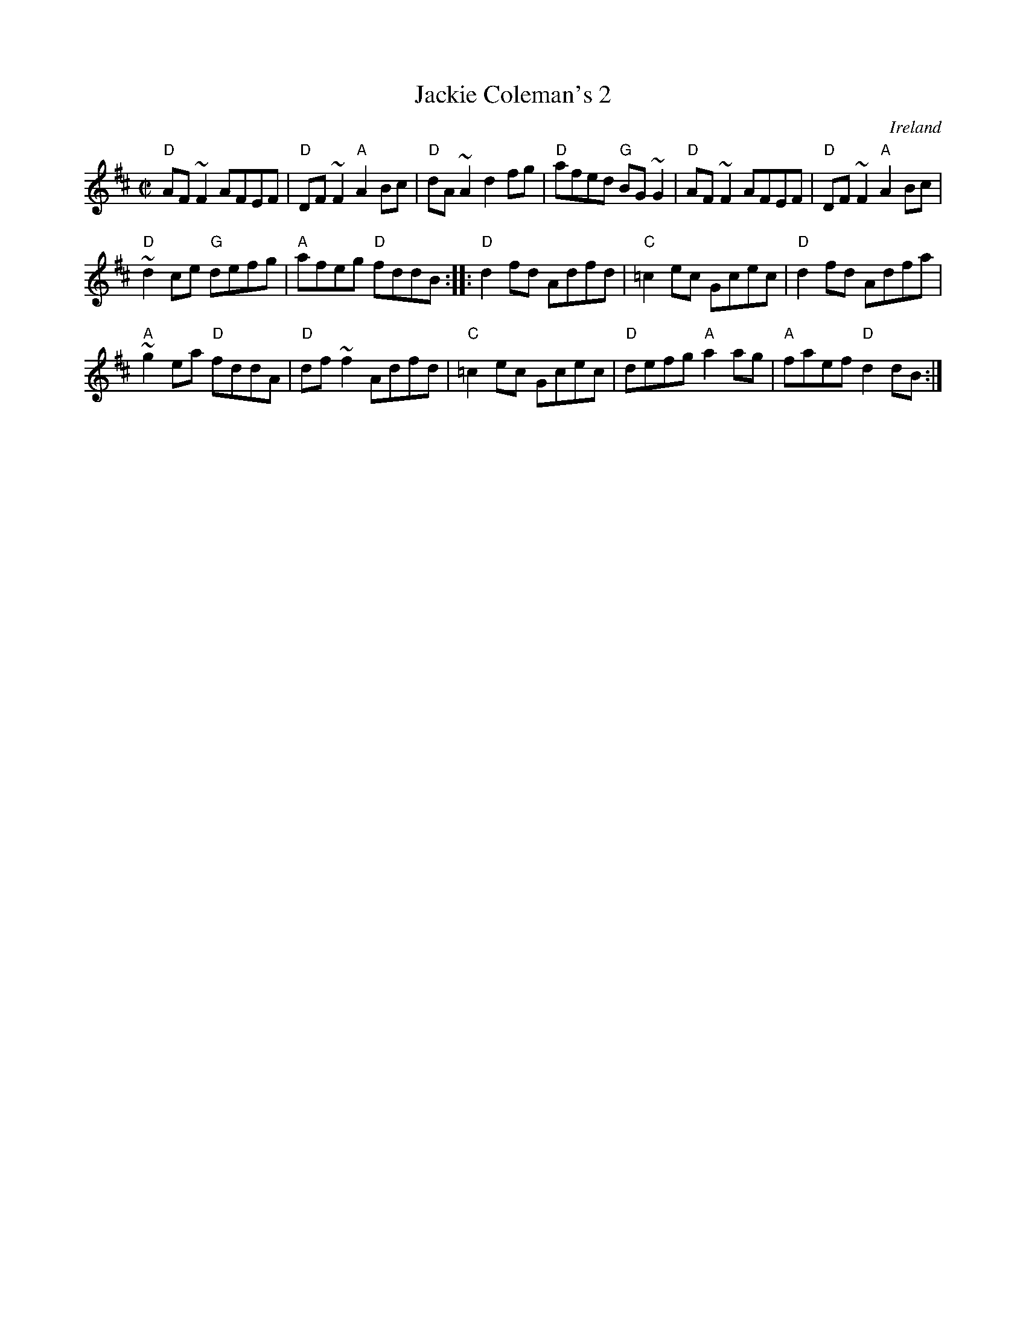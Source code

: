 X:125
T:Jackie Coleman's 2
R:Reel
O:Ireland
S:Music from Ireland Vol. 3
B:Music from Ireland Vol. 3
Z:Transcription, chords:Mike Long
M:C|
L:1/8
K:D
"D"AF~F2 AFEF|"D"DF~F2 "A"A2Bc|"D"dA~A2 d2fg|\
"D"afed "G"BG~G2|"D"AF~F2 AFEF|"D"DF~F2 "A"A2Bc|
"D"~d2ce "G"defg|"A"afeg "D"fddB:|\
|:"D"d2fd Adfd|"C"=c2ec Gcec|"D"d2fd  Adfa|
"A"~g2ea "D"fddA|"D"df~f2 Adfd|"C"=c2ec Gcec|"D"defg "A"a2ag|"A"faef "D"d2dB:|
